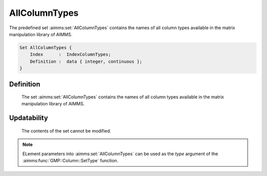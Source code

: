 .. aimms:set:: AllColumnTypes

.. _AllColumnTypes:

AllColumnTypes
==============

The predefined set :aimms:set:`AllColumnTypes` contains the names of all column
types available in the matrix manipulation library of AIMMS.

.. code-block:: aimms

        Set AllColumnTypes {
            Index      :  IndexColumnTypes;
            Definition :  data { integer, continuous };
        }

Definition
----------

    The set :aimms:set:`AllColumnTypes` contains the names of all column types
    available in the matrix manipulation library of AIMMS.

Updatability
------------

    The contents of the set cannot be modified.

.. note::

    ELement parameters into :aimms:set:`AllColumnTypes` can be used as the *type*
    argument of the :aimms:func:`GMP::Column::SetType` function.

.. seealso::

    The function :aimms:func:`GMP::Column::SetType`. Matrix manipulation is discussed in more detail
    in Chapter 16 of the `Language Reference <https://documentation.aimms.com/_downloads/AIMMS_ref.pdf>`__.
